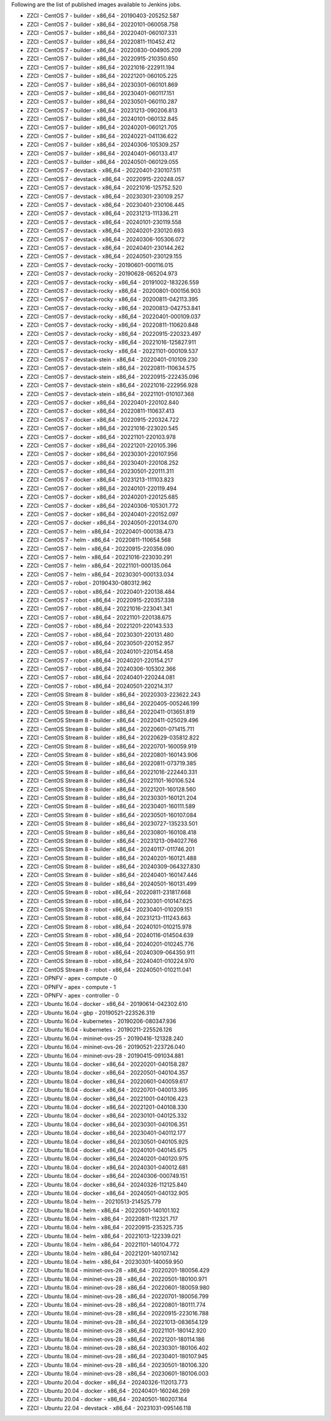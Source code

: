 Following are the list of published images available to Jenkins jobs.

* ZZCI - CentOS 7 - builder - x86_64 - 20190403-205252.587
* ZZCI - CentOS 7 - builder - x86_64 - 20220101-060058.758
* ZZCI - CentOS 7 - builder - x86_64 - 20220401-060107.331
* ZZCI - CentOS 7 - builder - x86_64 - 20220811-110452.412
* ZZCI - CentOS 7 - builder - x86_64 - 20220830-004905.209
* ZZCI - CentOS 7 - builder - x86_64 - 20220915-210350.650
* ZZCI - CentOS 7 - builder - x86_64 - 20221016-222911.194
* ZZCI - CentOS 7 - builder - x86_64 - 20221201-060105.225
* ZZCI - CentOS 7 - builder - x86_64 - 20230301-060101.869
* ZZCI - CentOS 7 - builder - x86_64 - 20230401-060117.151
* ZZCI - CentOS 7 - builder - x86_64 - 20230501-060110.287
* ZZCI - CentOS 7 - builder - x86_64 - 20231213-090206.813
* ZZCI - CentOS 7 - builder - x86_64 - 20240101-060132.845
* ZZCI - CentOS 7 - builder - x86_64 - 20240201-060121.705
* ZZCI - CentOS 7 - builder - x86_64 - 20240221-041136.622
* ZZCI - CentOS 7 - builder - x86_64 - 20240306-105309.257
* ZZCI - CentOS 7 - builder - x86_64 - 20240401-060133.417
* ZZCI - CentOS 7 - builder - x86_64 - 20240501-060129.055
* ZZCI - CentOS 7 - devstack - x86_64 - 20220401-230107.511
* ZZCI - CentOS 7 - devstack - x86_64 - 20220915-220248.057
* ZZCI - CentOS 7 - devstack - x86_64 - 20221016-125752.520
* ZZCI - CentOS 7 - devstack - x86_64 - 20230301-230109.257
* ZZCI - CentOS 7 - devstack - x86_64 - 20230401-230106.445
* ZZCI - CentOS 7 - devstack - x86_64 - 20231213-111336.211
* ZZCI - CentOS 7 - devstack - x86_64 - 20240101-230119.558
* ZZCI - CentOS 7 - devstack - x86_64 - 20240201-230120.693
* ZZCI - CentOS 7 - devstack - x86_64 - 20240306-105306.072
* ZZCI - CentOS 7 - devstack - x86_64 - 20240401-230144.262
* ZZCI - CentOS 7 - devstack - x86_64 - 20240501-230129.155
* ZZCI - CentOS 7 - devstack-rocky - 20190601-000116.015
* ZZCI - CentOS 7 - devstack-rocky - 20190628-065204.973
* ZZCI - CentOS 7 - devstack-rocky - x86_64 - 20191002-183226.559
* ZZCI - CentOS 7 - devstack-rocky - x86_64 - 20200801-000156.903
* ZZCI - CentOS 7 - devstack-rocky - x86_64 - 20200811-042113.395
* ZZCI - CentOS 7 - devstack-rocky - x86_64 - 20200813-042753.841
* ZZCI - CentOS 7 - devstack-rocky - x86_64 - 20220401-000109.037
* ZZCI - CentOS 7 - devstack-rocky - x86_64 - 20220811-110620.848
* ZZCI - CentOS 7 - devstack-rocky - x86_64 - 20220915-220323.497
* ZZCI - CentOS 7 - devstack-rocky - x86_64 - 20221016-125827.911
* ZZCI - CentOS 7 - devstack-rocky - x86_64 - 20221101-000109.537
* ZZCI - CentOS 7 - devstack-stein - x86_64 - 20220401-010109.230
* ZZCI - CentOS 7 - devstack-stein - x86_64 - 20220811-110634.575
* ZZCI - CentOS 7 - devstack-stein - x86_64 - 20220915-222435.096
* ZZCI - CentOS 7 - devstack-stein - x86_64 - 20221016-222956.928
* ZZCI - CentOS 7 - devstack-stein - x86_64 - 20221101-010107.368
* ZZCI - CentOS 7 - docker - x86_64 - 20220401-220102.840
* ZZCI - CentOS 7 - docker - x86_64 - 20220811-110637.413
* ZZCI - CentOS 7 - docker - x86_64 - 20220915-220324.722
* ZZCI - CentOS 7 - docker - x86_64 - 20221016-223020.545
* ZZCI - CentOS 7 - docker - x86_64 - 20221101-220103.978
* ZZCI - CentOS 7 - docker - x86_64 - 20221201-220105.396
* ZZCI - CentOS 7 - docker - x86_64 - 20230301-220107.956
* ZZCI - CentOS 7 - docker - x86_64 - 20230401-220108.252
* ZZCI - CentOS 7 - docker - x86_64 - 20230501-220111.311
* ZZCI - CentOS 7 - docker - x86_64 - 20231213-111103.823
* ZZCI - CentOS 7 - docker - x86_64 - 20240101-220119.494
* ZZCI - CentOS 7 - docker - x86_64 - 20240201-220125.685
* ZZCI - CentOS 7 - docker - x86_64 - 20240306-105301.772
* ZZCI - CentOS 7 - docker - x86_64 - 20240401-220152.097
* ZZCI - CentOS 7 - docker - x86_64 - 20240501-220134.070
* ZZCI - CentOS 7 - helm - x86_64 - 20220401-000138.473
* ZZCI - CentOS 7 - helm - x86_64 - 20220811-110654.568
* ZZCI - CentOS 7 - helm - x86_64 - 20220915-220356.090
* ZZCI - CentOS 7 - helm - x86_64 - 20221016-223030.291
* ZZCI - CentOS 7 - helm - x86_64 - 20221101-000135.064
* ZZCI - CentOS 7 - helm - x86_64 - 20230301-000133.034
* ZZCI - CentOS 7 - robot - 20190430-080312.962
* ZZCI - CentOS 7 - robot - x86_64 - 20220401-220138.484
* ZZCI - CentOS 7 - robot - x86_64 - 20220915-220357.338
* ZZCI - CentOS 7 - robot - x86_64 - 20221016-223041.341
* ZZCI - CentOS 7 - robot - x86_64 - 20221101-220138.675
* ZZCI - CentOS 7 - robot - x86_64 - 20221201-220143.533
* ZZCI - CentOS 7 - robot - x86_64 - 20230301-220131.480
* ZZCI - CentOS 7 - robot - x86_64 - 20230501-220152.957
* ZZCI - CentOS 7 - robot - x86_64 - 20240101-220154.458
* ZZCI - CentOS 7 - robot - x86_64 - 20240201-220154.217
* ZZCI - CentOS 7 - robot - x86_64 - 20240306-105302.366
* ZZCI - CentOS 7 - robot - x86_64 - 20240401-220244.081
* ZZCI - CentOS 7 - robot - x86_64 - 20240501-220214.317
* ZZCI - CentOS Stream 8 - builder - x86_64 - 20220303-223622.243
* ZZCI - CentOS Stream 8 - builder - x86_64 - 20220405-005246.199
* ZZCI - CentOS Stream 8 - builder - x86_64 - 20220411-013651.819
* ZZCI - CentOS Stream 8 - builder - x86_64 - 20220411-025029.496
* ZZCI - CentOS Stream 8 - builder - x86_64 - 20220601-071415.711
* ZZCI - CentOS Stream 8 - builder - x86_64 - 20220629-035812.822
* ZZCI - CentOS Stream 8 - builder - x86_64 - 20220701-160059.919
* ZZCI - CentOS Stream 8 - builder - x86_64 - 20220801-160143.906
* ZZCI - CentOS Stream 8 - builder - x86_64 - 20220811-073719.385
* ZZCI - CentOS Stream 8 - builder - x86_64 - 20221016-222440.331
* ZZCI - CentOS Stream 8 - builder - x86_64 - 20221101-160106.524
* ZZCI - CentOS Stream 8 - builder - x86_64 - 20221201-160128.560
* ZZCI - CentOS Stream 8 - builder - x86_64 - 20230301-160121.204
* ZZCI - CentOS Stream 8 - builder - x86_64 - 20230401-160111.589
* ZZCI - CentOS Stream 8 - builder - x86_64 - 20230501-160107.084
* ZZCI - CentOS Stream 8 - builder - x86_64 - 20230727-135233.501
* ZZCI - CentOS Stream 8 - builder - x86_64 - 20230801-160108.418
* ZZCI - CentOS Stream 8 - builder - x86_64 - 20231213-094027.766
* ZZCI - CentOS Stream 8 - builder - x86_64 - 20240117-011746.201
* ZZCI - CentOS Stream 8 - builder - x86_64 - 20240201-160121.488
* ZZCI - CentOS Stream 8 - builder - x86_64 - 20240309-064327.830
* ZZCI - CentOS Stream 8 - builder - x86_64 - 20240401-160147.446
* ZZCI - CentOS Stream 8 - builder - x86_64 - 20240501-160131.499
* ZZCI - CentOS Stream 8 - robot - x86_64 - 20220811-231817.668
* ZZCI - CentOS Stream 8 - robot - x86_64 - 20230301-010147.625
* ZZCI - CentOS Stream 8 - robot - x86_64 - 20230401-010209.151
* ZZCI - CentOS Stream 8 - robot - x86_64 - 20231213-111243.663
* ZZCI - CentOS Stream 8 - robot - x86_64 - 20240101-010215.978
* ZZCI - CentOS Stream 8 - robot - x86_64 - 20240116-014504.639
* ZZCI - CentOS Stream 8 - robot - x86_64 - 20240201-010245.776
* ZZCI - CentOS Stream 8 - robot - x86_64 - 20240309-064350.911
* ZZCI - CentOS Stream 8 - robot - x86_64 - 20240401-010224.970
* ZZCI - CentOS Stream 8 - robot - x86_64 - 20240501-010211.041
* ZZCI - OPNFV - apex - compute - 0
* ZZCI - OPNFV - apex - compute - 1
* ZZCI - OPNFV - apex - controller - 0
* ZZCI - Ubuntu 16.04 - docker - x86_64 - 20190614-042302.610
* ZZCI - Ubuntu 16.04 - gbp - 20190521-223526.319
* ZZCI - Ubuntu 16.04 - kubernetes - 20190206-080347.936
* ZZCI - Ubuntu 16.04 - kubernetes - 20190211-225526.126
* ZZCI - Ubuntu 16.04 - mininet-ovs-25 - 20190416-121328.240
* ZZCI - Ubuntu 16.04 - mininet-ovs-26 - 20190521-223726.040
* ZZCI - Ubuntu 16.04 - mininet-ovs-28 - 20190415-091034.881
* ZZCI - Ubuntu 18.04 - docker - x86_64 - 20220201-040158.287
* ZZCI - Ubuntu 18.04 - docker - x86_64 - 20220501-040104.357
* ZZCI - Ubuntu 18.04 - docker - x86_64 - 20220601-040059.617
* ZZCI - Ubuntu 18.04 - docker - x86_64 - 20220701-040013.395
* ZZCI - Ubuntu 18.04 - docker - x86_64 - 20221001-040106.423
* ZZCI - Ubuntu 18.04 - docker - x86_64 - 20221201-040108.330
* ZZCI - Ubuntu 18.04 - docker - x86_64 - 20230101-040125.332
* ZZCI - Ubuntu 18.04 - docker - x86_64 - 20230301-040106.351
* ZZCI - Ubuntu 18.04 - docker - x86_64 - 20230401-040112.177
* ZZCI - Ubuntu 18.04 - docker - x86_64 - 20230501-040105.925
* ZZCI - Ubuntu 18.04 - docker - x86_64 - 20240101-040145.675
* ZZCI - Ubuntu 18.04 - docker - x86_64 - 20240201-040120.975
* ZZCI - Ubuntu 18.04 - docker - x86_64 - 20240301-040012.681
* ZZCI - Ubuntu 18.04 - docker - x86_64 - 20240306-000749.151
* ZZCI - Ubuntu 18.04 - docker - x86_64 - 20240326-112125.840
* ZZCI - Ubuntu 18.04 - docker - x86_64 - 20240501-040132.905
* ZZCI - Ubuntu 18.04 - helm -  - 20210513-214525.779
* ZZCI - Ubuntu 18.04 - helm - x86_64 - 20220501-140101.102
* ZZCI - Ubuntu 18.04 - helm - x86_64 - 20220811-112321.717
* ZZCI - Ubuntu 18.04 - helm - x86_64 - 20220915-235325.735
* ZZCI - Ubuntu 18.04 - helm - x86_64 - 20221013-122339.021
* ZZCI - Ubuntu 18.04 - helm - x86_64 - 20221101-140104.772
* ZZCI - Ubuntu 18.04 - helm - x86_64 - 20221201-140107.142
* ZZCI - Ubuntu 18.04 - helm - x86_64 - 20230301-140059.950
* ZZCI - Ubuntu 18.04 - mininet-ovs-28 - x86_64 - 20220201-180056.429
* ZZCI - Ubuntu 18.04 - mininet-ovs-28 - x86_64 - 20220501-180100.971
* ZZCI - Ubuntu 18.04 - mininet-ovs-28 - x86_64 - 20220601-180059.980
* ZZCI - Ubuntu 18.04 - mininet-ovs-28 - x86_64 - 20220701-180056.799
* ZZCI - Ubuntu 18.04 - mininet-ovs-28 - x86_64 - 20220801-180111.774
* ZZCI - Ubuntu 18.04 - mininet-ovs-28 - x86_64 - 20220915-223016.788
* ZZCI - Ubuntu 18.04 - mininet-ovs-28 - x86_64 - 20221013-083654.129
* ZZCI - Ubuntu 18.04 - mininet-ovs-28 - x86_64 - 20221101-180142.920
* ZZCI - Ubuntu 18.04 - mininet-ovs-28 - x86_64 - 20221201-180114.186
* ZZCI - Ubuntu 18.04 - mininet-ovs-28 - x86_64 - 20230301-180106.402
* ZZCI - Ubuntu 18.04 - mininet-ovs-28 - x86_64 - 20230401-180107.945
* ZZCI - Ubuntu 18.04 - mininet-ovs-28 - x86_64 - 20230501-180106.320
* ZZCI - Ubuntu 18.04 - mininet-ovs-28 - x86_64 - 20230601-180106.003
* ZZCI - Ubuntu 20.04 - docker - x86_64 - 20240326-112013.773
* ZZCI - Ubuntu 20.04 - docker - x86_64 - 20240401-160246.269
* ZZCI - Ubuntu 20.04 - docker - x86_64 - 20240501-160207.164
* ZZCI - Ubuntu 22.04 - devstack - x86_64 - 20231031-095146.118
